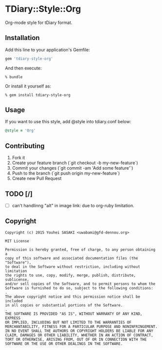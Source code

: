 * TDiary::Style::Org
Org-mode style for tDiary format.

** Installation
Add this line to your application's Gemfile:
#+BEGIN_SRC ruby
  gem 'tdiary-style-org'
#+END_SRC

And then execute:
#+BEGIN_EXAMPLE
  % bundle
#+END_EXAMPLE
Or install it yourself as:
#+BEGIN_EXAMPLE
  % gem install tdiary-style-org
#+END_EXAMPLE

** Usage
If you want to use this style, add @style into tdiary.conf below:
#+BEGIN_SRC ruby
  @style = 'Org'
#+END_SRC

** Contributing
1. Fork it
2. Create your feature branch (`git checkout -b my-new-feature`)
3. Commit your changes (`git commit -am 'Add some feature'`)
4. Push to the branch (`git push origin my-new-feature`)
5. Create new Pull Request

** TODO [/]
   - [ ] can't handlinng "alt" in image link: due to org-ruby limitation.

** Copyright
  #+BEGIN_EXAMPLE
    Copyright (c) 2015 Youhei SASAKI <uwabami@gfd-dennou.org>

    MIT License

    Permission is hereby granted, free of charge, to any person obtaining a
    copy of this software and associated documentation files (the "Software"),
    to deal in the Software without restriction, including without limitation
    the rights to use, copy, modify, merge, publish, distribute, sublicense,
    and/or sell copies of the Software, and to permit persons to whom the
    Software is furnished to do so, subject to the following conditions:
    .
    The above copyright notice and this permission notice shall be included
    in all copies or substantial portions of the Software.
    .
    THE SOFTWARE IS PROVIDED "AS IS", WITHOUT WARRANTY OF ANY KIND, EXPRESS
    OR IMPLIED, INCLUDING BUT NOT LIMITED TO THE WARRANTIES OF
    MERCHANTABILITY, FITNESS FOR A PARTICULAR PURPOSE AND NONINFRINGEMENT.
    IN NO EVENT SHALL THE AUTHORS OR COPYRIGHT HOLDERS BE LIABLE FOR ANY
    CLAIM, DAMAGES OR OTHER LIABILITY, WHETHER IN AN ACTION OF CONTRACT,
    TORT OR OTHERWISE, ARISING FROM, OUT OF OR IN CONNECTION WITH THE
    SOFTWARE OR THE USE OR OTHER DEALINGS IN THE SOFTWARE.
  #+END_EXAMPLE
